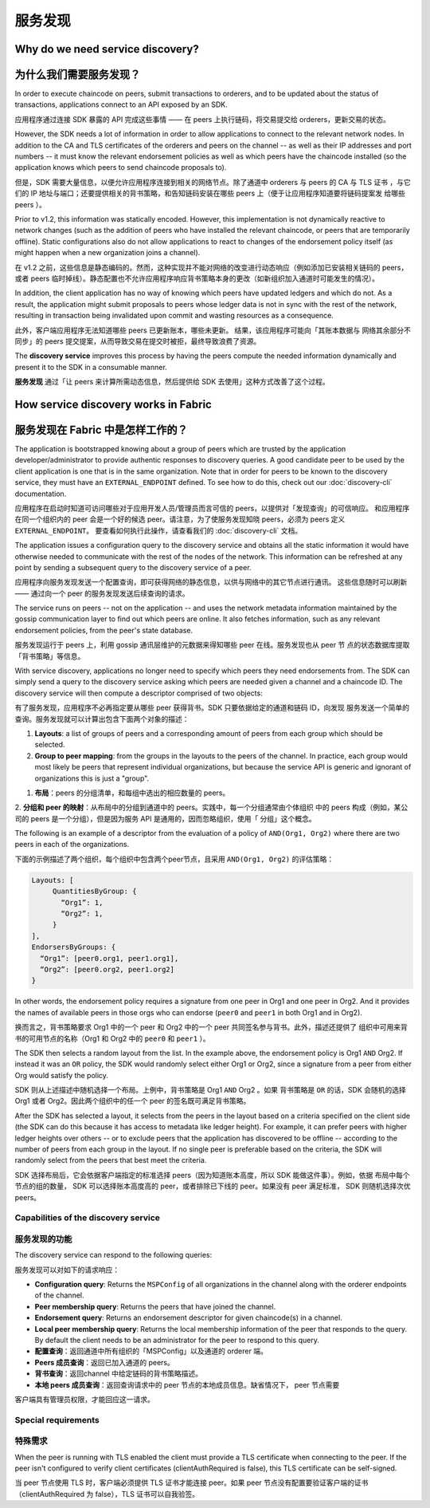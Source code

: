 服务发现
=================

Why do we need service discovery?
---------------------------------

为什么我们需要服务发现？
---------------------------------

In order to execute chaincode on peers, submit transactions to orderers, and to
be updated about the status of transactions, applications connect to an API
exposed by an SDK.

应用程序通过连接 SDK 暴露的 API 完成这些事情 —— 在 peers 上执行链码，将交易提交给 orderers，更新交易的状态。

However, the SDK needs a lot of information in order to allow applications to
connect to the relevant network nodes. In addition to the CA and TLS certificates
of the orderers and peers on the channel -- as well as their IP addresses and port
numbers -- it must know the relevant endorsement policies as well as which peers
have the chaincode installed (so the application knows which peers to send chaincode
proposals to).

但是，SDK 需要大量信息，以便允许应用程序连接到相关的网络节点。除了通道中 orderers 与 peers 的 CA 与 TLS 证书
，与它们的 IP 地址与端口；还要提供相关的背书策略，和告知链码安装在哪些 peers 上（便于让应用程序知道要将链码提案发
给哪些 peers ）。

Prior to v1.2, this information was statically encoded. However, this implementation
is not dynamically reactive to network changes (such as the addition of peers who have
installed the relevant chaincode, or peers that are temporarily offline). Static
configurations also do not allow applications to react to changes of the
endorsement policy itself (as might happen when a new organization joins a channel).

在 v1.2 之前，这些信息是静态编码的。然而，这种实现并不能对网络的改变进行动态响应（例如添加已安装相关链码的 peers，
或者 peers 临时掉线）。静态配置也不允许应用程序响应背书策略本身的更改（如新组织加入通道时可能发生的情况）。

In addition, the client application has no way of knowing which peers have updated
ledgers and which do not. As a result, the application might submit proposals to
peers whose ledger data is not in sync with the rest of the network, resulting
in transaction being invalidated upon commit and wasting resources as a consequence.

此外，客户端应用程序无法知道哪些 peers 已更新账本，哪些未更新。 结果，该应用程序可能向「其账本数据与
网络其余部分不同步」的 peers 提交提案，从而导致交易在提交时被拒，最终导致浪费了资源。

The **discovery service** improves this process by having the peers compute
the needed information dynamically and present it to the SDK in a consumable
manner.

**服务发现** 通过「让 peers 来计算所需动态信息，然后提供给 SDK 去使用」这种方式改善了这个过程。

How service discovery works in Fabric
-------------------------------------

服务发现在 Fabric 中是怎样工作的？
-------------------------------------

The application is bootstrapped knowing about a group of peers which are
trusted by the application developer/administrator to provide authentic responses
to discovery queries. A good candidate peer to be used by the client application
is one that is in the same organization. Note that in order for peers to be known
to the discovery service, they must have an ``EXTERNAL_ENDPOINT`` defined. To see
how to do this, check out our :doc:`discovery-cli` documentation.

应用程序在启动时知道可访问哪些对于应用开发人员/管理员而言可信的 peers，以提供对「发现查询」的可信响应。
和应用程序在同一个组织内的 peer 会是一个好的候选 peer。请注意，为了使服务发现知晓 peers，必须为 peers
定义 ``EXTERNAL_ENDPOINT``。 要查看如何执行此操作，请查看我们的 :doc:`discovery-cli` 文档。

The application issues a configuration query to the discovery service and obtains
all the static information it would have otherwise needed to communicate with the
rest of the nodes of the network. This information can be refreshed at any point
by sending a subsequent query to the discovery service of a peer.

应用程序向服务发现发送一个配置查询，即可获得网络的静态信息，以供与网络中的其它节点进行通讯。
这些信息随时可以刷新 —— 通过向一个 peer 的服务发现发送后续查询的请求。

The service runs on peers -- not on the application -- and uses the network metadata
information maintained by the gossip communication layer to find out which peers
are online. It also fetches information, such as any relevant endorsement policies,
from the peer's state database.

服务发现运行于 peers 上，利用 gossip 通讯层维护的元数据来得知哪些 peer 在线。服务发现也从 peer 节
点的状态数据库提取「背书策略」等信息。

With service discovery, applications no longer need to specify which peers they
need endorsements from. The SDK can simply send a query to the discovery service
asking which peers are needed given a channel and a chaincode ID. The discovery
service will then compute a descriptor comprised of two objects:


有了服务发现，应用程序不必再指定要从哪些 peer 获得背书。SDK 只要依据给定的通道和链码 ID，向发现
服务发送一个简单的查询。服务发现就可以计算出包含下面两个对象的描述：

1. **Layouts**: a list of groups of peers and a corresponding amount of peers from
   each group which should be selected.
2. **Group to peer mapping**: from the groups in the layouts to the peers of the
   channel. In practice, each group would most likely be peers that represent
   individual organizations, but because the service API is generic and ignorant of
   organizations this is just a "group".

1. **布局**：peers 的分组清单，和每组中选出的相应数量的 peers。
2. **分组和 peer 的映射**：从布局中的分组到通道中的 peers。实践中，每一个分组通常由个体组织
中的 peers 构成（例如，某公司的 peers 是一个分组），但是因为服务 API 是通用的，因而忽略组织，使用「
分组」这个概念。

The following is an example of a descriptor from the evaluation of a policy of
``AND(Org1, Org2)`` where there are two peers in each of the organizations.

下面的示例描述了两个组织，每个组织中包含两个peer节点，且采用 ``AND(Org1, Org2)`` 的评估策略：

.. code-block:: JSON

   Layouts: [
        QuantitiesByGroup: {
          “Org1”: 1,
          “Org2”: 1,
        }
   ],
   EndorsersByGroups: {
     “Org1”: [peer0.org1, peer1.org1],
     “Org2”: [peer0.org2, peer1.org2]
   }

In other words, the endorsement policy requires a signature from one peer in Org1
and one peer in Org2. And it provides the names of available peers in those orgs who
can endorse (``peer0`` and ``peer1`` in both Org1 and in Org2).

换而言之，背书策略要求 Org1 中的一个 peer 和 Org2 中的一个 peer 共同签名参与背书。此外，描述还提供了
组织中可用来背书的可用节点的名称（Org1 和 Org2 中的 ``peer0`` 和 ``peer1`` ）。

The SDK then selects a random layout from the list. In the example above, the
endorsement policy is Org1 ``AND`` Org2. If instead it was an ``OR`` policy, the SDK
would randomly select either Org1 or Org2, since a signature from a peer from either
Org would satisfy the policy.

SDK 则从上述描述中随机选择一个布局。上例中，背书策略是 Org1 ``AND`` Org2 。如果 背书策略是 ``OR``
的话，SDK 会随机的选择 Org1 或者 Org2。因此两个组织中的任一个 peer 的签名既可满足背书策略。

After the SDK has selected a layout, it selects from the peers in the layout based on a
criteria specified on the client side (the SDK can do this because it has access to
metadata like ledger height). For example, it can prefer peers with higher ledger heights
over others -- or to exclude peers that the application has discovered to be offline
-- according to the number of peers from each group in the layout. If no single
peer is preferable based on the criteria, the SDK will randomly select from the peers
that best meet the criteria.

SDK 选择布局后，它会依据客户端指定的标准选择 peers（因为知道账本高度，所以 SDK 能做这件事）。例如，依据
布局中每个节点的组的数量， SDK 可以选择账本高度高的 peer，或者排除已下线的 peer。如果没有 peer 满足标准，
SDK 则随机选择次优 peers。

Capabilities of the discovery service
~~~~~~~~~~~~~~~~~~~~~~~~~~~~~~~~~~~~~

服务发现的功能
~~~~~~~~~~~~

The discovery service can respond to the following queries:

服务发现可以对如下的请求响应：

* **Configuration query**: Returns the ``MSPConfig`` of all organizations in the channel
  along with the orderer endpoints of the channel.
* **Peer membership query**: Returns the peers that have joined the channel.
* **Endorsement query**: Returns an endorsement descriptor for given chaincode(s) in
  a channel.
* **Local peer membership query**: Returns the local membership information of the
  peer that responds to the query. By default the client needs to be an administrator
  for the peer to respond to this query.

* **配置查询**：返回通道中所有组织的「MSPConfig」以及通道的 orderer 端。
* **Peers 成员查询**：返回已加入通道的 peers。
* **背书查询**：返回channel 中给定链码的背书策略描述。
* **本地 peers 成员查询**：返回查询请求中的 peer 节点的本地成员信息。缺省情况下， peer 节点需要
客户端具有管理员权限，才能回应这一请求。

Special requirements
~~~~~~~~~~~~~~~~~~~~~~

特殊需求
~~~~~~~

When the peer is running with TLS enabled the client must provide a TLS certificate when connecting
to the peer. If the peer isn't configured to verify client certificates (clientAuthRequired is false), this TLS certificate
can be self-signed.


当 peer 节点使用 TLS 时，客户端必须提供 TLS 证书才能连接 peer。如果 peer 节点没有配置要验证客户端的证书
（clientAuthRequired 为 false），TLS 证书可以自我验签。

.. Licensed under Creative Commons Attribution 4.0 International License
   https://creativecommons.org/licenses/by/4.0/
